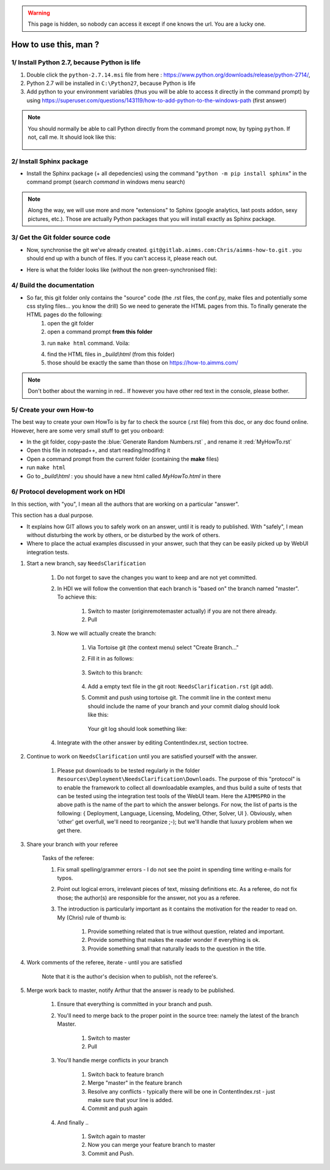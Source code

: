.. |GitFolder| image:: Images/GitFolder.png
				:scale: 70 %
				:target: https://gitlab.aimms.com/Chris/aimms-how-to
.. |PythonPath| image:: Images/PythonPath.png
				:scale: 70 %
.. |SphinxBuild| image:: Images/SphinxBuild.png
				:scale: 70 %


.. warning::
	This page is hidden, so nobody can access it except if one knows the url. You are a lucky one.

How to use this, man ?
======================

1/ Install Python 2.7, because Python is life
--------------------------------------------------

1. Double click the ``python-2.7.14.msi`` file  from here : https://www.python.org/downloads/release/python-2714/, 
2. Python 2.7 will be installed in ``C:\Python27``, because Python is life
3. Add python to your environment variables (thus you will be able to access it directly in the command prompt) by using https://superuser.com/questions/143119/how-to-add-python-to-the-windows-path (first answer)

.. note::
	
	You should normally be able to call Python directly from the command prompt now, by typing ``python``. If not, call me. It should look like this:
		
		|PythonPath|

2/ Install Sphinx package
--------------------------------------------------

* Install the Sphinx package (+ all depedencies) using the command "``python -m pip install sphinx``" in the command prompt (search *command* in windows menu search)

.. note::

	Along the way, we will use more and more "extensions" to Sphinx (google analytics, last posts addon, sexy pictures, etc.). Those are actually Python packages that you will install exactly as Sphinx package.

3/ Get the Git folder source code
--------------------------------------------------	
* Now, synchronise the git we've already created. ``git@gitlab.aimms.com:Chris/aimms-how-to.git`` . you should end up with a bunch of files. If you can't access it, please reach out.
* Here is what the folder looks like (without the non green-synchronised file): 
	|GitFolder|

4/ Build the documentation
--------------------------------------------------
* So far, this git folder only contains the "source" code (the .rst files, the conf.py, make files and potentially some css styling files... you know the drill) So we need to generate the HTML pages from this. To finally generate the HTML pages do the following:
	1. open the git folder
	2. open a command prompt **from this folder**
	3. run ``make html`` command. Voila:
		|SphinxBuild|
	4. find the HTML files in `_build\\html` (from this folder)
	5. those should be exactly the same than those on https://how-to.aimms.com/ 

.. note::
	
		Don't bother about the warning in red.. If however you have other red text in the console, please bother.

5/ Create your own How-to
---------------------------

The best way to create your own HowTo is by far to check the source (.rst file) from this doc, or any doc found online. However, here are some very small stuff to get you onboard:

* In the git folder, copy-paste the :blue:`Generate Random Numbers.rst` , and rename it :red:`MyHowTo.rst`
* Open this file in notepad++, and start reading/modifing it
* Open a command prompt from the current folder (containing the **make** files)
* run ``make html``
* Go to `_build\\html` : you should have a new html called `MyHowTo.html` in there

6/ Protocol development work on HDI
-----------------------------------

In this section, with "you", I mean all the authors that are working on a particular "answer".

This section has a dual purpose.

* It explains how GIT allows you to safely work on an answer, until it is ready to published.  
  With "safely", I mean without disturbing the work by others, or be disturbed by the work of others.

* Where to place the actual examples discussed in your answer, such that they can be easily picked up by WebUI integration tests.

#. Start a new branch, say ``NeedsClarification``

	#. Do not forget to save the changes you want to keep and are not yet committed.
	
	#. In HDI we will follow the convention that each branch is "based on" the branch named "master". To achieve this:
	
		#. Switch to master (origin\remote\master actually) if you are not there already.
	
		#. Pull
	
	#. Now we will actually create the branch:
	
		#. Via Tortoise git (the context menu) select "Create Branch..."
	
		#. Fill it in as follows: 
		
			.. image:: Resources/Other/HowToMan/Images/HowToManCreateBranchNeedsClarification.PNG
		
		#. Switch to this branch:
	
			.. image:: Resources/Other/HowToMan/Images/HowToManSwitchToBranchNeedsClarification.PNG

		#. Add a empty text file in the git root: ``NeedsClarification.rst`` (git add).

		#. Commit and push using tortoise git.  The commit line in the context menu should include the name of your branch and your commit dialog should look like this:
		
			.. image:: Resources/Other/HowToMan/Images/HowToManFirstCommitNeedsClarification.PNG
			
		   Your git log should look something like:
			
			.. image:: Resources/Other/HowToMan/Images/HowToManGitLogAfterFirstCommitNeedsClarification.PNG

	#. Integrate with the other answer by editing ContentIndex.rst, section toctree.

#. Continue to work on ``NeedsClarification`` until you are satisfied yourself with the answer.

	#. Please put downloads to be tested regularly in the folder ``Resources\Deployment\NeedsClarification\Downloads``.
	   The purpose of this "protocol" is to enable the framework to collect all downloadable examples, and thus build a suite of tests that can be tested using the integration test tools of the WebUI team. 
	   Here the ``AIMMSPRO`` in the above path is the name of the part to which the answer belongs. 
	   For now, the list of parts is the following: { Deployment, Language, Licensing, Modeling, Other, Solver, UI }. 
	   Obviously, when 'other' get overfull, we'll need to reorganize ;-); but we'll handle that luxury problem when we get there.
	
#. Share your branch with your referee 

	Tasks of the referee:
	
	#. Fix small spelling/grammer errors - I do not see the point in spending time writing e-mails for typos. 
	
	#. Point out logical errors, irrelevant pieces of text, missing definitions etc. 
	   As a referee, do not fix those; the author(s) are responsible for the answer, not you as a referee.
	
	#. The introduction is particularly important as it contains the motivation for the reader to read on. 
	   My (Chris) rule of thumb is:
	
		#. Provide something related that is true without question, related and important.
		
		#. Provide something that makes the reader wonder if everything is ok.
		
		#. Provide something small that naturally leads to the question in the title.

#. Work comments of the referee, iterate - until you are satisfied

	Note that it is the author's decision when to publish, not the referee's.

#. Merge work back to master, notify Arthur that the answer is ready to be published.

	#. Ensure that everything is committed in your branch and push.
	
	#. You'll need to merge back to the proper point in the source tree: namely the latest of the branch Master.
	
		#. Switch to master
		
		#. Pull
		
	#. You'll handle merge conflicts in your branch
	
		#. Switch back to feature branch
		
		#. Merge "master" in the feature branch
		
		#. Resolve any conflicts - typically there will be one in ContentIndex.rst - just make sure that your line is added.
		
		#. Commit and push again
		
	#. And finally ..
		
		#. Switch again to master
		
		#. Now you can merge your feature branch to master
		
		#. Commit and Push.
	
	
